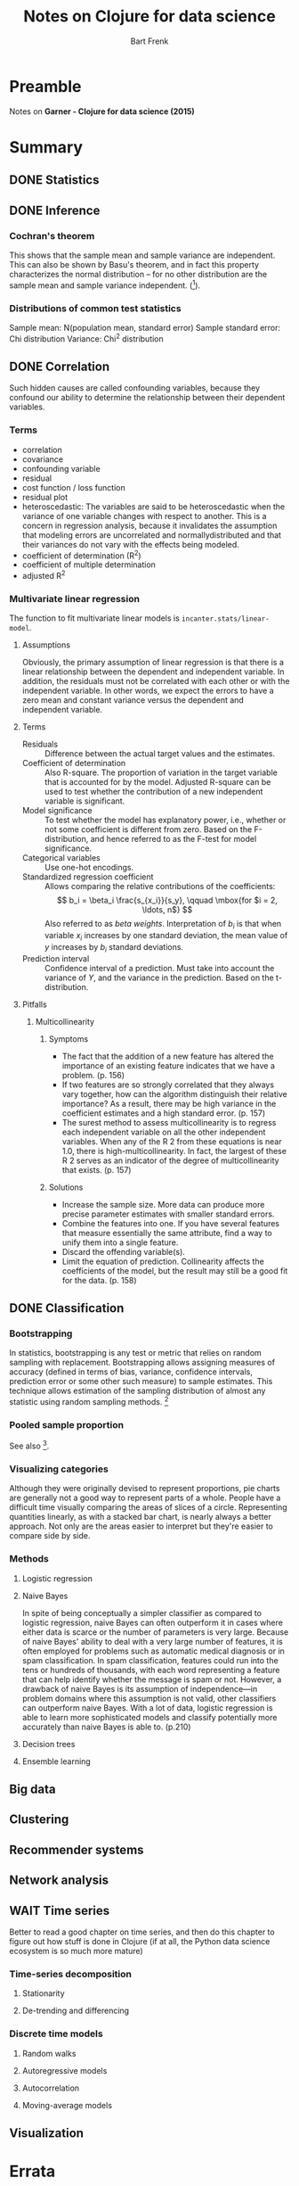 #+TITLE: Notes on Clojure for data science
#+AUTHOR: Bart Frenk
#+STARTUP: content

* Preamble
  Notes on *Garner - Clojure for data science (2015)*

* Summary
** DONE Statistics
   CLOSED: [2018-01-21 Sun 16:39]
** DONE Inference
   CLOSED: [2018-01-22 Mon 22:31]
*** Cochran's theorem
    This shows that the sample mean and sample variance are independent. This
    can also be shown by Basu's theorem, and in fact this property characterizes
    the normal distribution – for no other distribution are the sample mean and
    sample variance independent. ([1]).
*** Distributions of common test statistics
    Sample mean: N(population mean, standard error)
    Sample standard error: Chi distribution
    Variance: Chi^2 distribution 

** DONE Correlation
   CLOSED: [2018-01-26 Fri 15:49]
   Such hidden causes are called confounding variables, because they confound
   our ability to determine the relationship between their dependent variables.
*** Terms
    - correlation
    - covariance
    - confounding variable
    - residual
    - cost function / loss function
    - residual plot
    - heteroscedastic: The variables are said to be heteroscedastic when the
      variance of one variable changes with respect to another. This is a
      concern in regression analysis, because it invalidates the assumption that
      modeling errors are uncorrelated and normallydistributed and that their
      variances do not vary with the effects being modeled.
    - coefficient of determination (R^2)
    - coefficient of multiple determination
    - adjusted R^2
*** Multivariate linear regression
     The function to fit multivariate linear models is
     ~incanter.stats/linear-model~.

**** Assumptions
     Obviously, the primary assumption of linear regression is that there is a
     linear relationship between the dependent and independent variable. In
     addition, the residuals must not be correlated with each other or with the
     independent variable.  In other words, we expect the errors to have a zero
     mean and constant variance versus the dependent and independent variable.

**** Terms
     - Residuals :: Difference between the actual target values and the estimates.
     - Coefficient of determination :: Also R-square. The proportion of
          variation in the target variable that is accounted for by the
          model. Adjusted R-square can be used to test whether the contribution
          of a new independent variable is significant.
     - Model significance :: To test whether the model has explanatory power,
          i.e., whether or not some coefficient is different from zero. Based on
          the F-distribution, and hence referred to as the F-test for model
          significance.
     - Categorical variables :: Use one-hot encodings.
     - Standardized regression coefficient :: Allows comparing the relative
          contributions of the coefficients: \[ b_i = \beta_i
          \frac{s_{x_i}}{s_y}, \qquad \mbox{for $i = 2, \ldots, n$} \] Also
          referred to as /beta weights/. Interpretation of $b_i$ is that when
          variable $x_i$ increases by one standard deviation, the mean value of
          $y$ increases by $b_i$ standard deviations.
     - Prediction interval :: Confidence interval of a prediction. Must take
          into account the variance of $Y$, and the variance in the
          prediction. Based on the t-distribution.

**** Pitfalls 
***** Multicollinearity
****** Symptoms
      - The fact that the addition of a new feature has altered the importance of
        an existing feature indicates that we have a problem. (p. 156)
      - If two features are so strongly correlated that they always vary
        together, how can the algorithm distinguish their relative importance?
        As a result, there may be high variance in the coefficient estimates and
        a high standard error. (p. 157)
      - The surest method to assess multicollinearity is to regress each
        independent variable on all the other independent variables. When any of
        the R 2 from these equations is near 1.0, there is
        high-multicollinearity. In fact, the largest of these R 2 serves as an
        indicator of the degree of multicollinearity that exists. (p. 157)
****** Solutions
       - Increase the sample size. More data can produce more precise parameter
         estimates with smaller standard errors.
       - Combine the features into one. If you have several features that measure
         essentially the same attribute, find a way to unify them into a single
         feature.
       - Discard the offending variable(s).
       - Limit the equation of prediction. Collinearity affects the coefficients
         of the model, but the result may still be a good fit for the data. (p. 158)

** DONE Classification
   CLOSED: [2018-01-31 Wed 23:32]
*** Bootstrapping
    In statistics, bootstrapping is any test or metric that relies on random
    sampling with replacement. Bootstrapping allows assigning measures of
    accuracy (defined in terms of bias, variance, confidence intervals,
    prediction error or some other such measure) to sample estimates. This
    technique allows estimation of the sampling distribution of almost any
    statistic using random sampling methods. [1]
*** Pooled sample proportion
    See also [2].
*** Visualizing categories
    Although they were originally devised to represent proportions, pie charts
    are generally not a good way to represent parts of a whole. People have a
    difficult time visually comparing the areas of slices of a
    circle. Representing quantities linearly, as with a stacked bar chart, is
    nearly always a better approach. Not only are the areas easier to interpret
    but they're easier to compare side by side.
*** Methods
**** Logistic regression
**** Naive Bayes
     In spite of being conceptually a simpler classifier as compared to logistic
     regression, naive Bayes can often outperform it in cases where either data
     is scarce or the number of parameters is very large. Because of naive
     Bayes' ability to deal with a very large number of features, it is often
     employed for problems such as automatic medical diagnosis or in spam
     classification. In spam classification, features could run into the tens or
     hundreds of thousands, with each word representing a feature that can help
     identify whether the message is spam or not.  However, a drawback of naive
     Bayes is its assumption of independence—in problem domains where this
     assumption is not valid, other classifiers can outperform naive Bayes. With
     a lot of data, logistic regression is able to learn more sophisticated
     models and classify potentially more accurately than naive Bayes is able
     to. (p.210)
**** Decision trees
**** Ensemble learning
     
** Big data
** Clustering
** Recommender systems
** Network analysis
** WAIT Time series
   Better to read a good chapter on time series, and then do this chapter to
   figure out how stuff is done in Clojure (if at all, the Python data science
   ecosystem is so much more mature)
*** Time-series decomposition
**** Stationarity
**** De-trending and differencing
*** Discrete time models
**** Random walks
**** Autoregressive models
**** Autocorrelation
**** Moving-average models
** Visualization

* Errata
** Chapter 1
*** p. 15: s/sd and s/variance
    The first computes the sample standard deviation, while the second computes
    the sample variance. (Related to existing error on the errata list).
** Chapter 2
*** p. 76
    Since the standard error has a normal probability distribution. How can this
    be, since the standard error is always positive.

* References
[1] https://en.wikipedia.org/wiki/Cochran%27s_theorem#Sample_mean_and_sample_variance

* Exercises
** Implement normality tests in incanter
   They seem not to exist yet, e.g. Kolmogorov-Smirnov, or Shapiro-Wilk, where
   we need to do matrix multiplication.

* Flowchart
** test for difference of means
*** single sample, two samples: t-test
*** multiple samples: F-test, t-test with Bonferroni correction

* Musings
** Test statistics
   
   Given a sample $X = (X_1, \ldots, X_n)$, of size $n$ and a test statistic $T_n := t(X)$.

**** Hypothesis testing
     
     Under $H_0$ and assumptions on $X$ it is known that $T_n(X)$ converges to a
     random variable $Z$ with some known probability distribution. For a fixed
     threshold $\alpha$ and a given realization $x$ of $X$, we reject $H_0$, when
     \[
     \Pr(Z \geq t(x)) < \alpha.
     \]
     Note that $t(x)$ is the corresponding realization of $T_n(X)$.

     Two-sided testing fits into this framework by a transformation $x \mapsto
     \|t(x)\|$.

**** Confidence intervals

     Added complexity, estimate f(X) of some population parameter $\phi$, assume
     unbiased. Need to figure out $\Delta$ such that,

     \[
     \Pr(f(X) - \Delta \leq \phi \leq f(X) + \Delta) = 1 - \alpha
     \]

     Assume there exists $t'$ such that $t(x) = t'(f(x))$. Now write down the
     confidence interval for $t'(\phi)$, and pull it back under $t'$ to give the
     sought after confidence interval for $\phi$.
    
     


* Other sources
** Using econometrics: a practical guide
   Studenmund - Using econometrics: a practical guide
*** The classical model
**** The classical assumptions
     1. The regression model is linear in the coefficients, is correctly
        specified, and has an additive error term.
     2. The error term has zero population mean.
     3. All explanatory variables are uncorrelated with the population mean.
     4. Observations of the error term are uncorrelated with each other
     5. The error term has a constant variance (no heteroskedacity)
     6. No explanatory variable is a perfect linear function of any other
        explanatory variables (no perfect multicollinearity).
     7. The error term is normally distributed (this assumption is optional, but
        usually invoked).

**** The Gaus-Markov theorem
     Under classical assumptions 1-6 the *ordinary least squares estimator* of
     the regression coefficients is the minimum variance estimator from the set
     of all unbiased estimators.

* Techniques
** Comparing two independent samples
   Given independent random samples $\mathcal{X}_m = (X_1, \ldots, X_m)$ and
   $\mathcal{Y} = (Y_1, \ldots, Y_n)$ with $\sigma(X_i) = \sigma(X_j)$ for $i =
   1, \ldots, m$ and $j = 1, \ldots, n$.
   
* References
[1] https://en.wikipedia.org/wiki/Bootstrapping_(statistics)
[2] http://stattrek.com/hypothesis-test/difference-in-proportions.aspx
